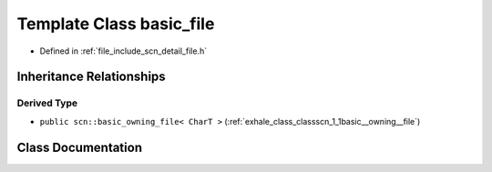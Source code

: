 .. _exhale_class_classscn_1_1basic__file:

Template Class basic_file
=========================

- Defined in :ref:`file_include_scn_detail_file.h`


Inheritance Relationships
-------------------------

Derived Type
************

- ``public scn::basic_owning_file< CharT >`` (:ref:`exhale_class_classscn_1_1basic__owning__file`)


Class Documentation
-------------------


.. doxygenclass:: scn::basic_file
   :members:
   :protected-members:
   :undoc-members: